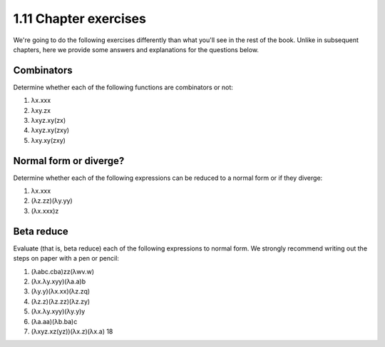 

1.11 Chapter exercises
----------------------
We're going to do the following exercises differently than what you'll see in the rest of the book.
Unlike in subsequent chapters, here we provide some answers and explanations for the questions below.

Combinators
^^^^^^^^^^^
Determine whether each of the following functions are combinators or not:

1. λx.xxx
2. λxy.zx
3. λxyz.xy(zx)
4. λxyz.xy(zxy)
5. λxy.xy(zxy)

Normal form or diverge?
^^^^^^^^^^^^^^^^^^^^^^^
Determine whether each of the following expressions can be reduced to a normal form or if they diverge:

1. λx.xxx
2. (λz.zz)(λy.yy)
3. (λx.xxx)z

Beta reduce
^^^^^^^^^^^
Evaluate (that is, beta reduce) each of the following expressions to normal form.
We strongly recommend writing out the steps on paper with a pen or pencil:

1. (λabc.cba)zz(λwv.w)
2. (λx.λy.xyy)(λa.a)b
3. (λy.y)(λx.xx)(λz.zq)
4. (λz.z)(λz.zz)(λz.zy)
5. (λx.λy.xyy)(λy.y)y
6. (λa.aa)(λb.ba)c
7. (λxyz.xz(yz))(λx.z)(λx.a) 18
